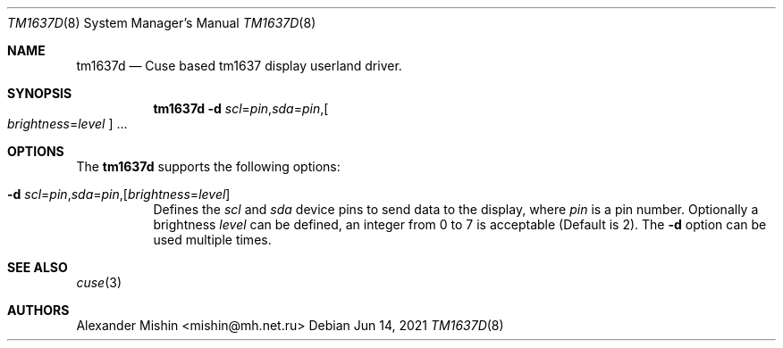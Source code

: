 .\"-
.\"Copyright (c) 2021, Alexander Mishin
.\"All rights reserved.
.\"
.\"Redistribution and use in source and binary forms, with or without
.\"modification, are permitted provided that the following conditions are met:
.\"
.\"* Redistributions of source code must retain the above copyright notice, this
.\"  list of conditions and the following disclaimer.
.\"
.\"* Redistributions in binary form must reproduce the above copyright notice,
.\"  this list of conditions and the following disclaimer in the documentation
.\"  and/or other materials provided with the distribution.
.\"
.\"THIS SOFTWARE IS PROVIDED BY THE COPYRIGHT HOLDERS AND CONTRIBUTORS "AS IS"
.\"AND ANY EXPRESS OR IMPLIED WARRANTIES, INCLUDING, BUT NOT LIMITED TO, THE
.\"IMPLIED WARRANTIES OF MERCHANTABILITY AND FITNESS FOR A PARTICULAR PURPOSE ARE
.\"DISCLAIMED. IN NO EVENT SHALL THE COPYRIGHT HOLDER OR CONTRIBUTORS BE LIABLE
.\"FOR ANY DIRECT, INDIRECT, INCIDENTAL, SPECIAL, EXEMPLARY, OR CONSEQUENTIAL
.\"DAMAGES (INCLUDING, BUT NOT LIMITED TO, PROCUREMENT OF SUBSTITUTE GOODS OR
.\"SERVICES; LOSS OF USE, DATA, OR PROFITS; OR BUSINESS INTERRUPTION) HOWEVER
.\"CAUSED AND ON ANY THEORY OF LIABILITY, WHETHER IN CONTRACT, STRICT LIABILITY,
.\"OR TORT (INCLUDING NEGLIGENCE OR OTHERWISE) ARISING IN ANY WAY OUT OF THE USE
.\"OF THIS SOFTWARE, EVEN IF ADVISED OF THE POSSIBILITY OF SUCH DAMAGE.
.Dd Jun 14, 2021
.Dt TM1637D 8
.Os
.Sh NAME
.Nm tm1637d
.Nd Cuse based tm1637 display userland driver.
.Sh SYNOPSIS
.Nm
.Fl d Ar scl Ns = Ns Ar pin Ns , Ns Ar sda Ns = Ns Ar pin Ns , Ns
.Oo Ar brightness Ns = Ns Ar level
.Oc ...
.Sh OPTIONS
The
.Nm
supports the following options:
.Bl -tag -width indent
.It Fl d Ar scl Ns = Ns Ar pin Ns , Ns Ar sda Ns = Ns Ar pin Ns , Ns Op Ar brightness Ns = Ns Ar level
Defines  the
.Ar scl
and
.Ar sda
device pins to send data to the display, where
.Ar pin
is a pin number. Optionally a brightness
.Ar level
can be defined, an integer from 0 to 7 is acceptable
(Default is 2). The
.Fl d
option can be used multiple times.
.Sh SEE ALSO
.Xr cuse 3
.Sh AUTHORS
.An -nosplit
.An Alexander Mishin Aq mishin@mh.net.ru
